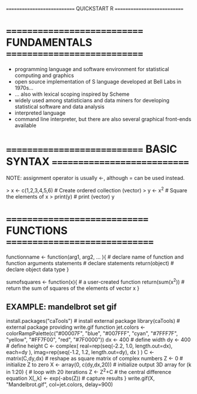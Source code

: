 ============================ QUICKSTART R ============================

* ============================ FUNDAMENTALS ============================

- programming language and software environment for statistical computing and graphics
- open source implementation of S language developed at Bell Labs in 1970s...
- ... also with lexical scoping inspired by Scheme
- widely used among statisticians and data miners for developing statistical software and data analysis
- interpreted language
- command line interpreter, but there are also several graphical front-ends available

* ============================ BASIC SYNTAX ============================

NOTE: assignment operator is usually <-, although = can be used instead.

> x <- c(1,2,3,4,5,6)   # Create ordered collection (vector)
> y <- x^2              # Square the elements of x
> print(y)              # print (vector) y
[1]  1  4  9 16 25 36
> mean(y)               # Calculate average (arithmetic mean) of (vector) y; result is scalar
[1] 15.16667
> var(y)                # Calculate sample variance
[1] 178.9667
> lm_1 <- lm(y ~ x)     # Fit a linear regression model "y = f(x)" or "y = B0 + (B1 * x)"
                        # store the results as lm_1
> print(lm_1)           # Print the model from the (linear model object) lm_1

Call:
lm(formula = y ~ x)

Coefficients:
(Intercept)            x
     -9.333        7.000

> summary(lm_1)          # Compute and print statistics for the fit
                         # of the (linear model object) lm_1

Call:
lm(formula = y ~ x)

Residuals:
1       2       3       4       5       6
3.3333 -0.6667 -2.6667 -2.6667 -0.6667  3.3333

Coefficients:
            Estimate Std. Error t value Pr(>|t|)
(Intercept)  -9.3333     2.8441  -3.282 0.030453 *
x             7.0000     0.7303   9.585 0.000662 ***
---
Signif. codes:  0 ‘***’ 0.001 ‘**’ 0.01 ‘*’ 0.05 ‘.’ 0.1 ‘ ’ 1

Residual standard error: 3.055 on 4 degrees of freedom
Multiple R-squared: 0.9583,	Adjusted R-squared: 0.9478
F-statistic: 91.88 on 1 and 4 DF,  p-value: 0.000662

> par(mfrow=c(2, 2))     # Request 2x2 plot layout
> plot(lm_1)             # Diagnostic plot of regression model

* ============================= FUNCTIONS ==============================

functionname <- function(arg1, arg2, ... ){ # declare name of function and function arguments
  statements                                # declare statements
  return(object)                            # declare object data type
}

sumofsquares <- function(x){ # a user-created function
  return(sum(x^2))           # return the sum of squares of the elements of vector x
}

** EXAMPLE: mandelbrot set gif

install.packages("caTools")  # install external package
library(caTools)            # external package providing write.gif function
jet.colors <- colorRampPalette(c("#00007F", "blue", "#007FFF", "cyan", "#7FFF7F",
                                 "yellow", "#FF7F00", "red", "#7F0000"))
dx <- 400                  # define width
dy <- 400                  # define height
C <- complex( real=rep(seq(-2.2, 1.0, length.out=dx), each=dy ),
              imag=rep(seq(-1.2, 1.2, length.out=dy), dx ) )
C <- matrix(C,dy,dx)       # reshape as square matrix of complex numbers
Z <- 0                     # initialize Z to zero
X <- array(0, c(dy,dx,20)) # initialize output 3D array
for (k in 1:20) {          # loop with 20 iterations
  Z <- Z^2+C               # the central difference equation
  X[,,k] <- exp(-abs(Z))   # capture results
}
write.gif(X, "Mandelbrot.gif", col=jet.colors, delay=900)

